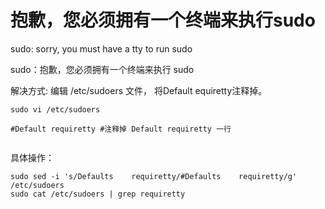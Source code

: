 
* 抱歉，您必须拥有一个终端来执行sudo

sudo: sorry, you must have a tty to run sudo

sudo：抱歉，您必须拥有一个终端来执行 sudo

解决方式:
编辑 /etc/sudoers 文件， 将Default equiretty注释掉。
#+BEGIN_EXAMPLE
  sudo vi /etc/sudoers

  #Default requiretty #注释掉 Default requiretty 一行

#+END_EXAMPLE

具体操作：
#+BEGIN_SRC shell
  sudo sed -i 's/Defaults    requiretty/#Defaults    requiretty/g' /etc/sudoers
  sudo cat /etc/sudoers | grep requiretty
#+END_SRC
